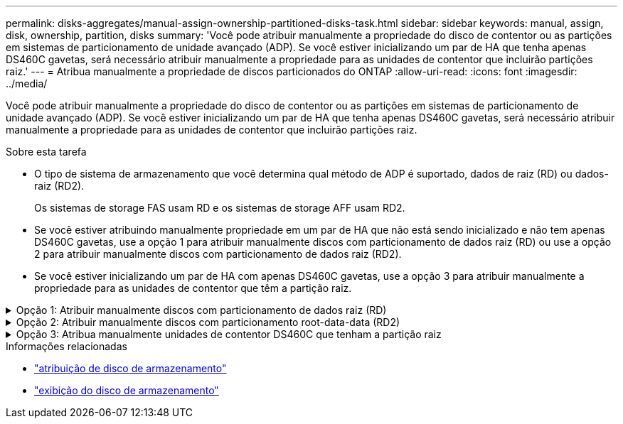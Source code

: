 ---
permalink: disks-aggregates/manual-assign-ownership-partitioned-disks-task.html 
sidebar: sidebar 
keywords: manual, assign, disk, ownership, partition, disks 
summary: 'Você pode atribuir manualmente a propriedade do disco de contentor ou as partições em sistemas de particionamento de unidade avançado (ADP). Se você estiver inicializando um par de HA que tenha apenas DS460C gavetas, será necessário atribuir manualmente a propriedade para as unidades de contentor que incluirão partições raiz.' 
---
= Atribua manualmente a propriedade de discos particionados do ONTAP
:allow-uri-read: 
:icons: font
:imagesdir: ../media/


[role="lead"]
Você pode atribuir manualmente a propriedade do disco de contentor ou as partições em sistemas de particionamento de unidade avançado (ADP). Se você estiver inicializando um par de HA que tenha apenas DS460C gavetas, será necessário atribuir manualmente a propriedade para as unidades de contentor que incluirão partições raiz.

.Sobre esta tarefa
* O tipo de sistema de armazenamento que você determina qual método de ADP é suportado, dados de raiz (RD) ou dados-raiz (RD2).
+
Os sistemas de storage FAS usam RD e os sistemas de storage AFF usam RD2.

* Se você estiver atribuindo manualmente propriedade em um par de HA que não está sendo inicializado e não tem apenas DS460C gavetas, use a opção 1 para atribuir manualmente discos com particionamento de dados raiz (RD) ou use a opção 2 para atribuir manualmente discos com particionamento de dados raiz (RD2).
* Se você estiver inicializando um par de HA com apenas DS460C gavetas, use a opção 3 para atribuir manualmente a propriedade para as unidades de contentor que têm a partição raiz.


.Opção 1: Atribuir manualmente discos com particionamento de dados raiz (RD)
[%collapsible]
====
Para o particionamento de dados raiz, existem três entidades de propriedade (o disco de contentor e as duas partições) coletivamente propriedade do par HA.

.Sobre esta tarefa
* O disco de contêiner e as duas partições nem todas precisam ser de propriedade do mesmo nó no par de HA, contanto que todas sejam de propriedade de um dos nós do par de HA. No entanto, quando você usa uma partição em um nível local, ela deve ser propriedade do mesmo nó que possui o nível local.
* Se um disco de contentor falhar em um compartimento com meio preenchimento e for substituído, talvez seja necessário atribuir manualmente a propriedade do disco porque o ONTAP nem sempre atribui propriedade automaticamente nesse caso.
* Depois que o disco do contentor é atribuído, o software do ONTAP manipula automaticamente todas as atribuições de particionamento e partição necessárias.


.Passos
. Use a CLI para exibir a propriedade atual do disco particionado:
+
`storage disk show -disk _disk_name_ -partition-ownership`

. Defina o nível de privilégio CLI como avançado:
+
`set -privilege advanced`

. Digite o comando apropriado, dependendo da entidade de propriedade para a qual você deseja atribuir propriedade:
+
Se alguma das entidades de propriedade já for de propriedade, você deve incluir a `-force` opção.

+
[cols="25,75"]
|===


| Se pretender atribuir propriedade para a... | Use este comando... 


 a| 
Disco do contêiner
 a| 
`storage disk assign -disk _disk_name_ -owner _owner_name_`



 a| 
Partição de dados
 a| 
`storage disk assign -disk _disk_name_ -owner _owner_name_ -data true`



 a| 
Partição raiz
 a| 
`storage disk assign -disk _disk_name_ -owner _owner_name_ -root true`

|===


====
.Opção 2: Atribuir manualmente discos com particionamento root-data-data (RD2)
[%collapsible]
====
Para o particionamento de dados-raiz, existem quatro entidades de propriedade (o disco do contentor e as três partições) coletivamente propriedade do par HA. O particionamento root-data-data cria uma pequena partição como a partição raiz e duas partições maiores e igualmente dimensionadas para dados.

.Sobre esta tarefa
* Os parâmetros devem ser usados com o `disk assign` comando para atribuir a partição adequada de um disco particionado root-data-data-data. Você não pode usar esses parâmetros com discos que fazem parte de um pool de armazenamento. O valor padrão é `false`.
+
** O `-data1 true` parâmetro atribui a `data1` partição de um disco particionado root-data1-data2.
** O `-data2 true` parâmetro atribui a `data2` partição de um disco particionado root-data1-data2.


* Se um disco de contentor falhar em um compartimento com meio preenchimento e for substituído, talvez seja necessário atribuir manualmente a propriedade do disco porque o ONTAP nem sempre atribui propriedade automaticamente nesse caso.
* Depois que o disco do contentor é atribuído, o software do ONTAP manipula automaticamente todas as atribuições de particionamento e partição necessárias.


.Passos
. Use a CLI para exibir a propriedade atual do disco particionado:
+
`storage disk show -disk _disk_name_ -partition-ownership`

. Defina o nível de privilégio CLI como avançado:
+
`set -privilege advanced`

. Digite o comando apropriado, dependendo da entidade de propriedade para a qual você deseja atribuir propriedade:
+
Se alguma das entidades de propriedade já for de propriedade, você deve incluir a `-force` opção.

+
[cols="25,75"]
|===


| Se pretender atribuir propriedade para a... | Use este comando... 


 a| 
Disco do contêiner
 a| 
`storage disk assign -disk _disk_name_ -owner _owner_name_`



 a| 
Data1 partição
 a| 
`storage disk assign -disk _disk_name_ -owner _owner_name_ -data1 true`



 a| 
Data2 partição
 a| 
`storage disk assign -disk _disk_name_ -owner _owner_name_ -data2 true`



 a| 
Partição raiz
 a| 
`storage disk assign -disk _disk_name_ -owner _owner_name_ -root true`

|===


====
.Opção 3: Atribua manualmente unidades de contentor DS460C que tenham a partição raiz
[%collapsible]
====
Se você estiver inicializando um par de HA que tenha apenas DS460C gavetas, será necessário atribuir manualmente a propriedade para as unidades de contêiner que têm a partição raiz, de acordo com a política de meia gaveta.

.Sobre esta tarefa
* Ao inicializar um par de HA que possui apenas prateleiras DS460C, as opções 9a e 9b do menu de inicialização do ADP não oferecem suporte à atribuição automática de propriedade da unidade. Você deve atribuir manualmente as unidades de contentor que têm a partição raiz, de acordo com a política de meia gaveta.
+
Após a inicialização do par de HA (inicialização), a atribuição automática da propriedade do disco é ativada automaticamente e usa a política de meia gaveta para atribuir propriedade às unidades restantes (exceto as unidades de contentor que têm a partição raiz) e quaisquer unidades adicionadas no futuro, como a substituição de unidades com falha, a resposta a uma mensagem de "peças sobressalentes baixas" ou a adição de capacidade.

* link:disk-autoassignment-policy-concept.html["Saiba mais sobre a política de meia gaveta"].


.Passos
. Se as DS460C gavetas não estiverem totalmente preenchidas, execute as seguintes etapas; caso contrário, vá para a próxima etapa.
+
.. Primeiro, instale unidades na linha dianteira (compartimentos de unidades 0, 3, 6 e 9) de cada gaveta.
+
A instalação de acionamentos na fila dianteira de cada gaveta permite um fluxo de ar adequado e evita o superaquecimento.

.. Para as unidades restantes, distribua-as uniformemente em cada gaveta.
+
Encha as linhas da gaveta da frente para trás. Se você não tiver unidades suficientes para preencher linhas, instale-as em pares para que as unidades ocupem o lado esquerdo e direito de uma gaveta uniformemente.

+
A ilustração a seguir mostra a numeração do compartimento de unidades e os locais em uma gaveta DS460C.

+
image:dwg_trafford_drawer_with_hdds_callouts.gif["Esta ilustração mostra a numeração do compartimento da unidade e as localizações em uma gaveta DS460C"]



. Faça login no clustershell usando o LIF de gerenciamento de nó ou LIF de gerenciamento de cluster.
. Para cada gaveta, atribua manualmente as unidades de contentor que têm a partição raiz, de acordo com a política de meia gaveta usando as seguintes subetapas:
+
A política de meia gaveta atribui a metade esquerda das unidades de uma gaveta (compartimentos 0 a 5) ao nó A e a metade direita das unidades de uma gaveta (compartimentos 6 a 11) ao nó B.

+
.. Exibir todos os discos não possuídos:
`storage disk show -container-type unassigned`
.. Atribua as unidades de contentor que têm a partição raiz:
`storage disk assign -disk disk_name -owner owner_name`
+
Você pode usar o caractere curinga para atribuir mais de uma unidade de cada vez.





====
.Informações relacionadas
* link:https://docs.netapp.com/us-en/ontap-cli/storage-disk-assign.html["atribuição de disco de armazenamento"^]
* link:https://docs.netapp.com/us-en/ontap-cli/storage-disk-show.html["exibição do disco de armazenamento"^]

